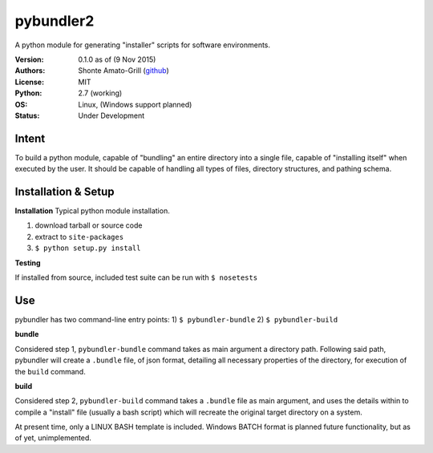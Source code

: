 ============
pybundler2
============
A python module for generating "installer" scripts for software environments.

:Version:
	0.1.0 as of (9 Nov 2015)
:Authors:
	Shonte Amato-Grill (`github`_)
:License:
	MIT
:Python:
	2.7 (working)
:OS:
	Linux, (Windows support planned)
:Status:
	Under Development

.. _github: https://github.com/shonteag

Intent
======
To build a python module, capable of "bundling" an entire directory into a single
file, capable of "installing itself" when executed by the user.  It should be
capable of handling all types of files, directory structures, and pathing schema.


Installation & Setup
====================
**Installation**
Typical python module installation.

1) download tarball or source code
2) extract to ``site-packages``
3) ``$ python setup.py install``

**Testing**

If installed from source, included test suite can be run with ``$ nosetests``

Use
===
pybundler has two command-line entry points:
1) ``$ pybundler-bundle``
2) ``$ pybundler-build``

**bundle**

Considered step 1, ``pybundler-bundle`` command takes as main argument a directory path.
Following said path, pybundler will create a ``.bundle`` file, of json format, detailing
all necessary properties of the directory, for execution of the ``build`` command.

**build**

Considered step 2, ``pybundler-build`` command takes a ``.bundle`` file as main argument,
and uses the details within to compile a "install" file (usually a bash script) which will
recreate the original target directory on a system.

At present time, only a LINUX BASH template is included. Windows BATCH format is planned
future functionality, but as of yet, unimplemented.


